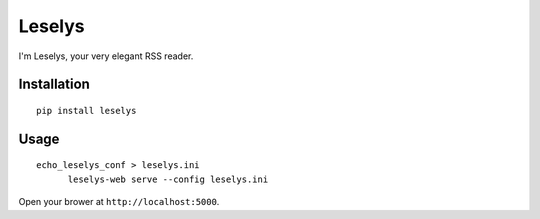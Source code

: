 Leselys
=======

I'm Leselys, your very elegant RSS reader.

Installation
------------

::

	pip install leselys

Usage
-----

::

  echo_leselys_conf > leselys.ini
	leselys-web serve --config leselys.ini

Open your brower at ``http://localhost:5000``.
